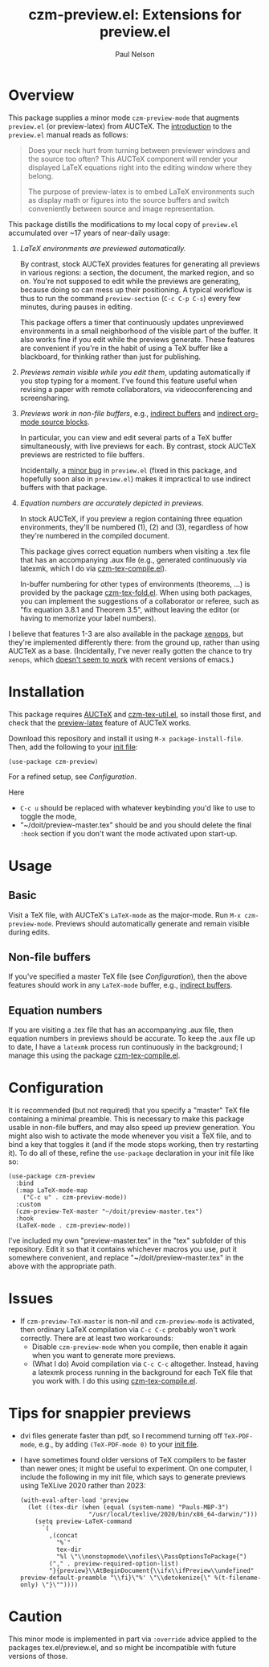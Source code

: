 #+title: czm-preview.el: Extensions for preview.el
#+author: Paul Nelson

* Overview
This package supplies a minor mode =czm-preview-mode= that augments =preview.el= (or preview-latex) from AUCTeX.  The [[https://www.gnu.org/software/auctex/manual/preview-latex/Introduction.html#Introduction][introduction]] to the =preview.el= manual reads as follows:

#+begin_quote
Does your neck hurt from turning between previewer windows and the source too often? This AUCTeX component will render your displayed LaTeX equations right into the editing window where they belong.

The purpose of preview-latex is to embed LaTeX environments such as display math or figures into the source buffers and switch conveniently between source and image representation.
#+end_quote

This package distills the modifications to my local copy of =preview.el= accumulated over ~17 years of near-daily usage:

1. /LaTeX environments are previewed automatically./

   By contrast, stock AUCTeX provides features for generating all previews in various regions: a section, the document, the marked region, and so on.  You're not supposed to edit while the previews are generating, because doing so can mess up their positioning.  A typical workflow is thus to run the command =preview-section= (=C-c C-p C-s=) every few minutes, during pauses in editing.

   This package offers a timer that continuously updates unpreviewed environments in a small neighborhood of the visible part of the buffer.  It also works fine if you edit while the previews generate.  These features are convenient if you're in the habit of using a TeX buffer like a blackboard, for thinking rather than just for publishing.

2. /Previews remain visible while you edit them/, updating automatically if you stop typing for a moment.  I've found this feature useful when revising a paper with remote collaborators, via videoconferencing and screensharing.

3. /Previews work in non-file buffers/, e.g., [[https://www.gnu.org/software/emacs/manual/html_node/emacs/Indirect-Buffers.html#:~:text=An%20indirect%20buffer%20cannot%20visit,effect%20on%20its%20base%20buffer.][indirect buffers]] and [[https://orgmode.org/manual/Editing-Source-Code.html][indirect org-mode source blocks]].

   In particular, you can view and edit several parts of a TeX buffer simultaneously, with live previews for each.  By contrast, stock AUCTeX previews are restricted to file buffers.

   Incidentally, a [[https://debbugs.gnu.org/cgi/bugreport.cgi?bug=65462][minor bug]] in =preview.el= (fixed in this package, and hopefully soon also in =preview.el=) makes it impractical to use indirect buffers with that package.

4. /Equation numbers are accurately depicted in previews/.

   In stock AUCTeX, if you preview a region containing three equation environments, they'll be numbered (1), (2) and (3), regardless of how they're numbered in the compiled document.

   This package gives correct equation numbers when visiting a .tex file that has an accompanying .aux file (e.g., generated continuously via latexmk, which I do via [[https://github.com/ultronozm/czm-tex-compile.el][czm-tex-compile.el]]).

   In-buffer numbering for other types of environments (theorems, ...) is provided by the package [[https://github.com/ultronozm/czm-tex-fold.el][czm-tex-fold.el]].  When using both packages, you can implement the suggestions of a collaborator or referee, such as "fix equation 3.8.1 and Theorem 3.5", without leaving the editor (or having to memorize your label numbers).

I believe that features 1-3 are also available in the package [[https://github.com/dandavison/xenops][xenops]], but they're implemented differently there: from the ground up, rather than using AUCTeX as a base.  (Incidentally, I've never really gotten the chance to try  =xenops=, which [[https://github.com/dandavison/xenops/issues][doesn't seem to work]] with recent versions of emacs.)


* Installation
This package requires [[https://www.gnu.org/software/auctex/manual/auctex/Installation.html#Installation][AUCTeX]] and [[https://github.com/ultronozm/czm-tex-util.el][czm-tex-util.el]], so install those first, and check that the [[https://www.gnu.org/software/auctex/manual/preview-latex/index.html#Top][preview-latex]] feature of AUCTeX works.  

Download this repository and install it using =M-x package-install-file=.  Then, add the following to your [[https://www.emacswiki.org/emacs/InitFile][init file]]:
#+begin_src elisp
(use-package czm-preview)
#+end_src
For a refined setup, see [[Configuration]].

Here
- =C-c u= should be replaced with whatever keybinding you'd like to use to toggle the mode,
- "~/doit/preview-master.tex" should be
  and you should delete the final =:hook= section if you don't want the mode activated upon start-up.

* Usage

** Basic
Visit a TeX file, with AUCTeX's =LaTeX-mode= as the major-mode.  Run =M-x czm-preview-mode=.  Previews should automatically generate and remain visible during edits.

** Non-file buffers
If you've specified a master TeX file (see [[Configuration]]), then the above features should work in any =LaTeX-mode= buffer, e.g., [[https://www.gnu.org/software/emacs/manual/html_node/emacs/Indirect-Buffers.html#:~:text=An%20indirect%20buffer%20cannot%20visit,effect%20on%20its%20base%20buffer.][indirect buffers]].

** Equation numbers
If you are visiting a .tex file that has an accompanying .aux file, then equation numbers in previews should be accurate.  To keep the .aux file up to date, I have a =latexmk= process run continuously in the background; I manage this using the package [[https://github.com/ultronozm/czm-tex-compile.el][czm-tex-compile.el]].

* Configuration
It is recommended (but not required) that you specify a "master" TeX file containing a minimal preamble.  This is necessary to make this package usable in non-file buffers, and may also speed up preview generation.  You might also wish to activate the mode whenever you visit a TeX file, and to bind a key that toggles it (and if the mode stops working, then try restarting it).  To do all of these, refine the =use-package= declaration in your init file like so:
#+begin_src elisp
(use-package czm-preview
  :bind
  (:map LaTeX-mode-map
	("C-c u" . czm-preview-mode))
  :custom
  (czm-preview-TeX-master "~/doit/preview-master.tex")
  :hook
  (LaTeX-mode . czm-preview-mode))
#+end_src
I've included my own "preview-master.tex" in the "tex" subfolder of this repository.  Edit it so that it contains whichever macros you use, put it somewhere convenient, and replace "~/doit/preview-master.tex" in the above with the appropriate path.

* Issues

- If =czm-preview-TeX-master= is non-nil and =czm-preview-mode= is activated, then ordinary LaTeX compilation via =C-c C-c= probably won't work correctly.  There are at least two workarounds:
  - Disable =czm-preview-mode= when you compile, then enable it again when you want to generate more previews.
  - (What I do) Avoid compilation via =C-c C-c= altogether.  Instead, having a latexmk process running in the background for each TeX file that you work with.  I do this using [[https://github.com/ultronozm/czm-tex-compile.el][czm-tex-compile.el]].

* Tips for snappier previews

- dvi files generate faster than pdf, so I recommend turning off =TeX-PDF-mode=, e.g., by adding =(TeX-PDF-mode 0)= to your [[https://www.emacswiki.org/emacs/InitFile][init file]].
  
- I have sometimes found older versions of TeX compilers to be faster than newer ones; it might be useful to experiment.  On one computer, I include the following in my init file, which says to generate previews using TeXLive 2020 rather than 2023:
  #+begin_src elisp
  (with-eval-after-load 'preview
    (let ((tex-dir (when (equal (system-name) "Pauls-MBP-3")
                     "/usr/local/texlive/2020/bin/x86_64-darwin/")))
      (setq preview-LaTeX-command
	    `(
	      ,(concat
	        "%`"
	        tex-dir
	        "%l \"\\nonstopmode\\nofiles\\PassOptionsToPackage{")
	      ("," . preview-required-option-list)
	      "}{preview}\\AtBeginDocument{\\ifx\\ifPreview\\undefined" preview-default-preamble "\\fi}\"%' \"\\detokenize{\" %(t-filename-only) \"}\""))))
  #+end_src

* Caution

This minor mode is implemented in part via =:override= advice applied to the packages tex.el/preview.el, and so might be incompatible with future versions of those.
